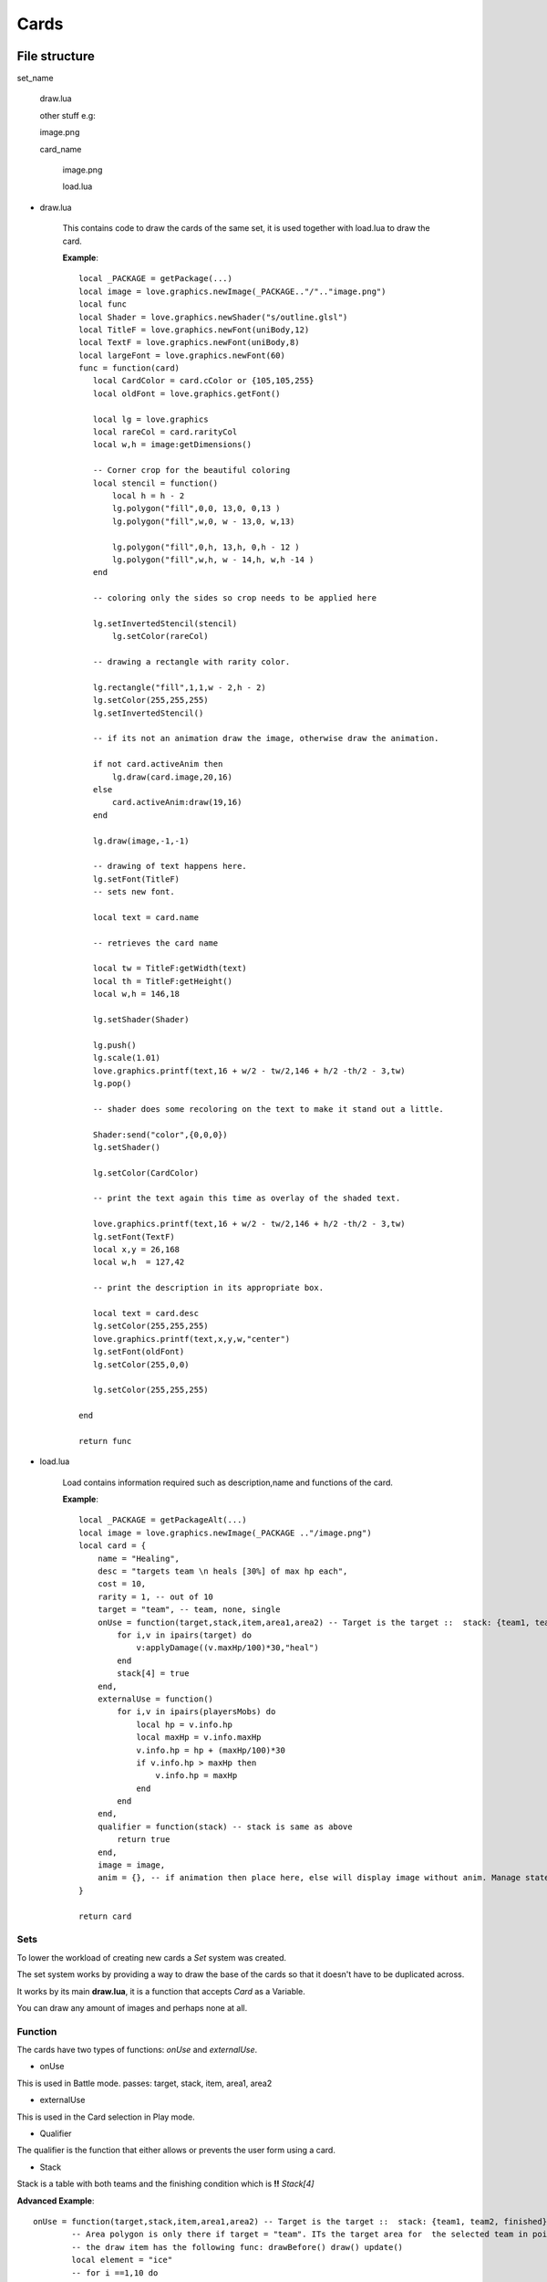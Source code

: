 .. |folder| image:: assets/structure/folder.png
.. |file| image:: assets/structure/file.png

.. |set_picture| image:: assets/cards/image.png
.. |card_picture| image:: assets/cards/image_2.png
.. |combined_picture| image:: assets/cards/image_3.png
.. |render_picture| image:: assets/cards/image_4.png

Cards
*****

File structure
--------------

|folder| set_name

    |file| draw.lua

    other stuff e.g:

    |file| image.png

    |folder| card_name

        |file| image.png

        |file| load.lua

* draw.lua

    This contains code to draw the cards of the same set, it is used together with load.lua to draw the card.

    **Example**::

     local _PACKAGE = getPackage(...)
     local image = love.graphics.newImage(_PACKAGE.."/".."image.png")
     local func
     local Shader = love.graphics.newShader("s/outline.glsl")
     local TitleF = love.graphics.newFont(uniBody,12)
     local TextF = love.graphics.newFont(uniBody,8)
     local largeFont = love.graphics.newFont(60)
     func = function(card)
        local CardColor = card.cColor or {105,105,255}
        local oldFont = love.graphics.getFont()

        local lg = love.graphics
        local rareCol = card.rarityCol
        local w,h = image:getDimensions()

        -- Corner crop for the beautiful coloring
        local stencil = function()
            local h = h - 2
            lg.polygon("fill",0,0, 13,0, 0,13 )
            lg.polygon("fill",w,0, w - 13,0, w,13)

            lg.polygon("fill",0,h, 13,h, 0,h - 12 )
            lg.polygon("fill",w,h, w - 14,h, w,h -14 )
        end

        -- coloring only the sides so crop needs to be applied here

        lg.setInvertedStencil(stencil)
            lg.setColor(rareCol)

        -- drawing a rectangle with rarity color.

        lg.rectangle("fill",1,1,w - 2,h - 2)
        lg.setColor(255,255,255)
        lg.setInvertedStencil()

        -- if its not an animation draw the image, otherwise draw the animation.

        if not card.activeAnim then
            lg.draw(card.image,20,16)
        else
            card.activeAnim:draw(19,16)
        end

        lg.draw(image,-1,-1)

        -- drawing of text happens here.
        lg.setFont(TitleF)
        -- sets new font.

        local text = card.name

        -- retrieves the card name

        local tw = TitleF:getWidth(text)
        local th = TitleF:getHeight()
        local w,h = 146,18

        lg.setShader(Shader)

        lg.push()
        lg.scale(1.01)
        love.graphics.printf(text,16 + w/2 - tw/2,146 + h/2 -th/2 - 3,tw)
        lg.pop()

        -- shader does some recoloring on the text to make it stand out a little.

        Shader:send("color",{0,0,0})
        lg.setShader()

        lg.setColor(CardColor)

        -- print the text again this time as overlay of the shaded text.

        love.graphics.printf(text,16 + w/2 - tw/2,146 + h/2 -th/2 - 3,tw)
        lg.setFont(TextF)
        local x,y = 26,168
        local w,h  = 127,42

        -- print the description in its appropriate box.

        local text = card.desc
        lg.setColor(255,255,255)
        love.graphics.printf(text,x,y,w,"center")
        lg.setFont(oldFont)
        lg.setColor(255,0,0)

        lg.setColor(255,255,255)

     end

     return func

* load.lua

    Load contains information required such as description,name and functions of the card.

    **Example**::

        local _PACKAGE = getPackageAlt(...)
        local image = love.graphics.newImage(_PACKAGE .."/image.png")
        local card = {
            name = "Healing",
            desc = "targets team \n heals [30%] of max hp each",
            cost = 10,
            rarity = 1, -- out of 10
            target = "team", -- team, none, single
            onUse = function(target,stack,item,area1,area2) -- Target is the target ::  stack: {team1, team2, finished} :: item is the item that you can draw with, it will allow you to draw things to screen
                for i,v in ipairs(target) do
                    v:applyDamage((v.maxHp/100)*30,"heal")
                end
                stack[4] = true
            end,
            externalUse = function()
                for i,v in ipairs(playersMobs) do
                    local hp = v.info.hp
                    local maxHp = v.info.maxHp
                    v.info.hp = hp + (maxHp/100)*30
                    if v.info.hp > maxHp then
                        v.info.hp = maxHp
                    end
                end
            end,
            qualifier = function(stack) -- stack is same as above
                return true
            end,
            image = image,
            anim = {}, -- if animation then place here, else will display image without anim. Manage states using functions above.
        }

        return card


Sets
====

To lower the workload of creating new cards a *Set* system was created.

The set system works by providing a way to draw the base of the cards so that it doesn't have to be duplicated across.

It works by its main **draw.lua**, it is a function that accepts *Card* as a Variable.

You can draw any amount of images and perhaps none at all.


Function
========

The cards have two types of functions: *onUse* and *externalUse*.

* onUse

This is used in Battle mode. passes: target, stack, item, area1, area2

* externalUse

This is used in the Card selection in Play mode.

* Qualifier

The qualifier is the function that either allows or prevents the user form using a card.

* Stack

Stack is a table with both teams and the finishing condition which is **!!** *Stack[4]*

**Advanced Example**::

 	onUse = function(target,stack,item,area1,area2) -- Target is the target ::  stack: {team1, team2, finished} :: item is the item that you can draw with, it will allow you to draw things to screen
		-- Area polygon is only there if target = "team". ITs the target area for  the selected team in points eg [x,y,x1,y1,x2,y2]
		-- the draw item has the following func: drawBefore() draw() update()
		local element = "ice"
		-- for i ==1,10 do
			-- local x,y = math.random(0,)
		-- end
		local x,y = area1:bbox()
		local aw,ah = findDimensions(area1)
		local anims = {}
		local grid = {}
		for x=1,aw,w do
			for y=1,ah,h do
				local block = {x,y}
				table.insert(grid,block)
			end
		end
		local no = 0
		local bno = 0
		for i,v in ipairs(grid) do
			local c = love.math.random(1,3)
			if c == 1 and not v[3] then
				bno = bno + 1
				local anim = icePick:addInstance()
				anim:setMode("once")
				anim._px = v[1]
				anim._py = v[2]
				local dx,dy = x + v[1],y + v[2]
				local speed = 1000
				local distance =  math.sqrt((dx + i)^2 + dy^2)
				Timer.tween(distance/speed,anim,{_px = dx,_py = dy},"in-quad",function()
					no = no + 1
					if no >= #anims then
						for i,v in ipairs(target) do
							v:applyDamage(20,element)
						end
						stack[4] = true
					end
				end)
				anim._resG = grid[i]
				grid[i][3] = true
				table.insert(anims,anim)
			end
		end
		item.drawBefore = function()
			for i,v in ipairs(anims) do
				if (v._px ~= x  + v._resG[1] or v._py ~= y  + v._resG[2])  then
					v:draw(v._px,v._py)
				end
			end
		end
		item.update = function(dt)
			for i,v in ipairs(anims) do
				v:update(dt)
			end
		end
	 end,

* item
    Item has the following functions:

        `drawBefore()`

        `draw()`

        `update()`



Graphics
--------
When producing graphics take in consideration the set system, it is your friend, use it well.

As an artist you should look at the different card designs and draw up similar features and then categorise them.

These will be your Sets.

After you have drawn this write a simple draw script, and extract all the unique parts of the card, this will go into the new Image.

This image is now your unique card part of the new set that you have made, this way you save both space and effort when adding new cards.

.. note::
    When designing cards keep in mind the somewhat limited space for writing text.


Example
=======
Set picture:

|set_picture|

Unique card picture:

|card_picture|

Combined:

|combined_picture|

Gaps are to be filled by computer generated graphics, primarily the rarity colors on the sides.

|render_picture|

.. note::
    You can have as many images and computer graphics as you wish but DO NOT exceed the image size limit of:

    180 x 267


Animations are welcome too but untested as of yet.


Using your card
---------------

 .. note::
    The name of your card in playersCards and saves will match that of your folder name.


To use your card you must at first load it in, however the easiest way to test it is to play skirmish.

To access skirmish, make a save in the real house of the erisIntro map.

Another way to test this out is to edit the playersCards table using `loadCard` module, but I would recommend against this for now.
